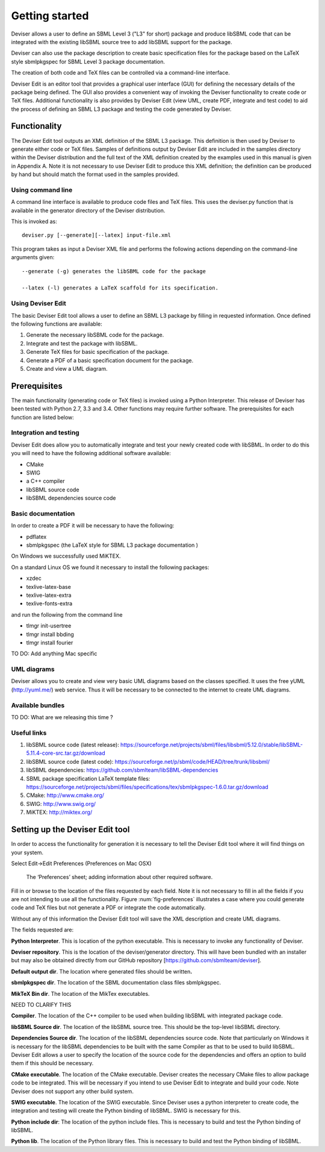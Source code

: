 
Getting started
===============

Deviser allows a user to define an SBML Level 3 ("L3" for short) package 
and produce libSBML
code that can be integrated with the existing libSBML source tree to add
libSBML support for the package.

Deviser can also use the package description to create basic
specification files for the package based on the LaTeX style sbmlpkgspec
for SBML Level 3 package documentation.

The creation of both code and TeX files can be controlled via a
command-line interface.

Deviser Edit is an editor tool that provides a graphical user interface (GUI) 
for defining the
necessary details of the package being defined. The GUI also provides a 
convenient way of invoking the
Deviser functionality to create code or TeX files. Additional functionality 
is also provides by Deviser Edit (view UML,
create PDF, integrate and test code) to aid the process of defining an 
SBML L3 package and testing the code generated by Deviser.

Functionality
-------------

The Deviser Edit tool outputs an XML definition of the SBML L3 package. This
definition is then used by Deviser to generate either code or TeX files.
Samples of definitions output by Deviser Edit are included in the samples 
directory within the Deviser distribution and the full text of the XML definition 
created by
the examples used in this manual is given in Appendix A. Note it is not 
necessary to use Deviser Edit to produce this XML definition; the 
definition can be produced by hand but should match the format used
in the samples provided.

Using command line
~~~~~~~~~~~~~~~~~~

A command line interface is available to produce code files and TeX files.
This uses the deviser.py function that is available in the generator 
directory of the Deviser distribution.


This is invoked as::

      deviser.py [--generate][--latex] input-file.xml

This program takes as input a Deviser XML file and performs the 
following actions depending on the command-line arguments given::

	  --generate (-g) generates the libSBML code for the package

	  --latex (-l) generates a LaTeX scaffold for its specification.


Using Deviser Edit
~~~~~~~~~~~~~~~~~~

The basic Deviser Edit tool allows a user
to define an SBML L3 package by filling in requested information. 
Once defined the following functions are
available:

1. Generate the necessary libSBML code for the package.

2. Integrate and test the package with libSBML.

3. Generate TeX files for basic specification of the package.

4. Generate a PDF of a basic specification document for the package.

5. Create and view a UML diagram.

Prerequisites
-------------

The main functionality (generating code or TeX files) is
invoked using a Python Interpreter. This release of Deviser has been 
tested with Python 2.7, 3.3 and 3.4. Other functions may require further
software. The prerequisites for each function are listed below:


Integration and testing
~~~~~~~~~~~~~~~~~~~~~~~

Deviser Edit does allow you to automatically integrate and test your
newly created code with libSBML. In order to do this you will need to
have the following additional software available:

-  CMake

-  SWIG 

-  a C++ compiler

-  libSBML source code

-  libSBML dependencies source code

Basic documentation
~~~~~~~~~~~~~~~~~~~

In order to create a PDF it will be necessary to have the following:

-  pdflatex

-  sbmlpkgspec (the LaTeX style for SBML L3 package documentation )

On Windows we successfully used MiKTEX.

On a standard Linux OS we found it necessary to install the
following packages:

-  xzdec

-  texlive-latex-base

-  texlive-latex-extra

-  texlive-fonts-extra

and run the following from the command line

-  tlmgr init-usertree

-  tlmgr install bbding

-  tlmgr install fourier

TO DO: Add anything Mac specific

UML diagrams
~~~~~~~~~~~~

Deviser allows you to create and view very basic UML diagrams based on
the classes specified. It uses the free yUML (http://yuml.me/) web
service. Thus it will be necessary to be connected to the internet to
create UML diagrams.

Available bundles
~~~~~~~~~~~~~~~~~

TO DO: What are we releasing this time ?

Useful links
~~~~~~~~~~~~

1. libSBML source code (latest release):
   https://sourceforge.net/projects/sbml/files/libsbml/5.12.0/stable/libSBML-5.11.4-core-src.tar.gz/download

2. libSBML source code (latest code):
   https://sourceforge.net/p/sbml/code/HEAD/tree/trunk/libsbml/

3. libSBML dependencies:
   https://github.com/sbmlteam/libSBML-dependencies

4. SBML package specification LaTeX template files:
   https://sourceforge.net/projects/sbml/files/specifications/tex/sbmlpkgspec-1.6.0.tar.gz/download

5. CMake:
   http://www.cmake.org/

6. SWIG:
   http://www.swig.org/

7. MiKTEX:
   http://miktex.org/

Setting up the Deviser Edit tool
--------------------------------

.. todo::
    Finish edits suggested by Mike

In order to access the functionality for generation it is necessary to
tell the Deviser Edit tool where it will find things on your system.

Select Edit->Edit Preferences (Preferences on Mac OSX)

.. _fig-preferences:
.. figure:: ../screenshots/deviser-preferences.png

    The ‘Preferences’ sheet; adding information about other required software.
   

Fill in or browse to the location of the files requested by each field.
Note it is not necessary to fill in all the fields if you are not
intending to use all the functionality. Figure :num:`fig-preferences` illustrates a case
where you could generate code and TeX files but not generate a PDF or
integrate the code automatically.

Without any of this information the Deviser Edit tool will save the XML
description and create UML diagrams.

The fields requested are:

**Python Interpreter**. This is location of the python executable. This
is necessary to invoke any functionality of Deviser.

**Deviser repository**. This is the location of the deviser/generator
directory. This will have been bundled with an installer but may also be
obtained directly from our GitHub repository
[https://github.com/sbmlteam/deviser].

**Default output dir**. The location where generated files should be
written\ **.**

**sbmlpkgspec dir**. The location of the SBML documentation class files
sbmlpkgspec.

**MikTeX Bin dir**. The location of the MikTex executables.

NEED TO CLARIFY THIS

**Compiler**. The location of the C++ compiler to be used when building
libSBML with integrated package code.

**libSBML Source dir**. The location of the libSBML source tree. This
should be the top-level libSBML directory.

**Dependencies Source dir**. The location of the libSBML dependencies
source code. Note that particularly on Windows it is necessary for the
libSBML dependencies to be built with the same Compiler as that to be
used to build libSBML. Deviser Edit allows a user to specify the
location of the source code for the dependencies and offers an option to
build them if this should be necessary.

**CMake executable**. The location of the CMake executable. Deviser
creates the necessary CMake files to allow package code to be
integrated. This will be necessary if you intend to use Deviser Edit to
integrate and build your code. Note Deviser does not support any other
build system.

**SWIG executable**. The location of the SWIG executable. Since Deviser
uses a python interpreter to create code, the integration and testing
will create the Python binding of libSBML. SWIG is necessary for this.

**Python include dir**: The location of the python include files. This
is necessary to build and test the Python binding of libSBML.

**Python lib**. The location of the Python library files. This is
necessary to build and test the Python binding of libSBML.
